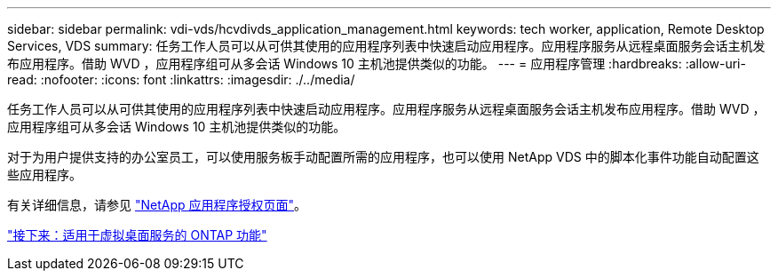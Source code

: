 ---
sidebar: sidebar 
permalink: vdi-vds/hcvdivds_application_management.html 
keywords: tech worker, application, Remote Desktop Services, VDS 
summary: 任务工作人员可以从可供其使用的应用程序列表中快速启动应用程序。应用程序服务从远程桌面服务会话主机发布应用程序。借助 WVD ，应用程序组可从多会话 Windows 10 主机池提供类似的功能。 
---
= 应用程序管理
:hardbreaks:
:allow-uri-read: 
:nofooter: 
:icons: font
:linkattrs: 
:imagesdir: ./../media/


[role="lead"]
任务工作人员可以从可供其使用的应用程序列表中快速启动应用程序。应用程序服务从远程桌面服务会话主机发布应用程序。借助 WVD ，应用程序组可从多会话 Windows 10 主机池提供类似的功能。

对于为用户提供支持的办公室员工，可以使用服务板手动配置所需的应用程序，也可以使用 NetApp VDS 中的脚本化事件功能自动配置这些应用程序。

有关详细信息，请参见 https://docs.netapp.com/us-en/virtual-desktop-service/guide_application_entitlement.html["NetApp 应用程序授权页面"^]。

link:hcvdivds_why_ontap.html["接下来：适用于虚拟桌面服务的 ONTAP 功能"]

